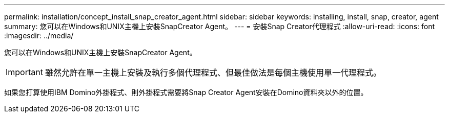 ---
permalink: installation/concept_install_snap_creator_agent.html 
sidebar: sidebar 
keywords: installing, install, snap, creator, agent 
summary: 您可以在Windows和UNIX主機上安裝SnapCreator Agent。 
---
= 安裝Snap Creator代理程式
:allow-uri-read: 
:icons: font
:imagesdir: ../media/


[role="lead"]
您可以在Windows和UNIX主機上安裝SnapCreator Agent。


IMPORTANT: 雖然允許在單一主機上安裝及執行多個代理程式、但最佳做法是每個主機使用單一代理程式。

如果您打算使用IBM Domino外掛程式、則外掛程式需要將Snap Creator Agent安裝在Domino資料夾以外的位置。
